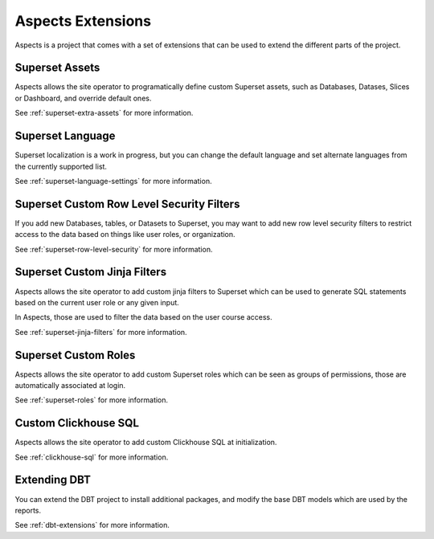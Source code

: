 .. _extensions:

Aspects Extensions
******************

Aspects is a project that comes with a set of extensions that can be used to
extend the different parts of the project.

Superset Assets
###############

Aspects allows the site operator to programatically define custom Superset assets, such as
Databases, Datases, Slices or Dashboard, and override default ones.

See :ref:`superset-extra-assets` for more information.

Superset Language
#################

Superset localization is a work in progress, but you can change the default language and
set alternate languages from the currently supported list.

See :ref:`superset-language-settings` for more information.

Superset Custom Row Level Security Filters
##########################################

If you add new Databases, tables, or Datasets to Superset, you may want to add new
row level security filters to restrict access to the data based on things like user
roles, or organization.

See :ref:`superset-row-level-security` for more information.

Superset Custom Jinja Filters
#############################

Aspects allows the site operator to add custom jinja filters to Superset which can be used to generate SQL
statements based on the current user role or any given input.

In Aspects, those are used to filter the data based on the user course access.

See :ref:`superset-jinja-filters` for more information.

Superset Custom Roles
#####################

Aspects allows the site operator to add custom Superset roles which can be seen as groups of permissions,
those are automatically associated at login.

See :ref:`superset-roles` for more information.

Custom Clickhouse SQL
#####################

Aspects allows the site operator to add custom Clickhouse SQL at initialization.

See :ref:`clickhouse-sql` for more information.

Extending DBT
#############

You can extend the DBT project to install additional packages, and modify the base DBT
models which are used by the reports.

See :ref:`dbt-extensions` for more information.

